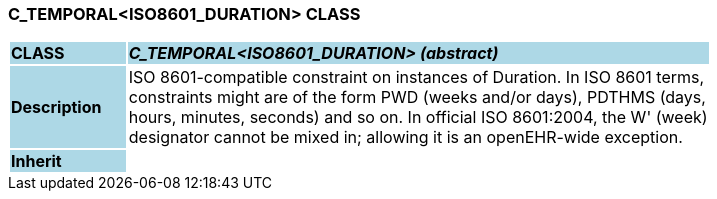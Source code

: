 === C_TEMPORAL<ISO8601_DURATION> CLASS

[cols="^1,2,3"]
|===
|*CLASS*
{set:cellbgcolor:lightblue}
2+^|*_C_TEMPORAL<ISO8601_DURATION> (abstract)_*

|*Description*
{set:cellbgcolor:lightblue}
2+|ISO 8601-compatible constraint on instances of Duration. In ISO 8601 terms,  +
constraints might are of the form  PWD  (weeks and/or days),  PDTHMS  (days,  +
hours, minutes, seconds) and so on. In official ISO 8601:2004, the  W' (week)  +
designator cannot be mixed in; allowing it is an openEHR-wide exception.
{set:cellbgcolor!}

|*Inherit*
{set:cellbgcolor:lightblue}
2+|
{set:cellbgcolor!}

|===
